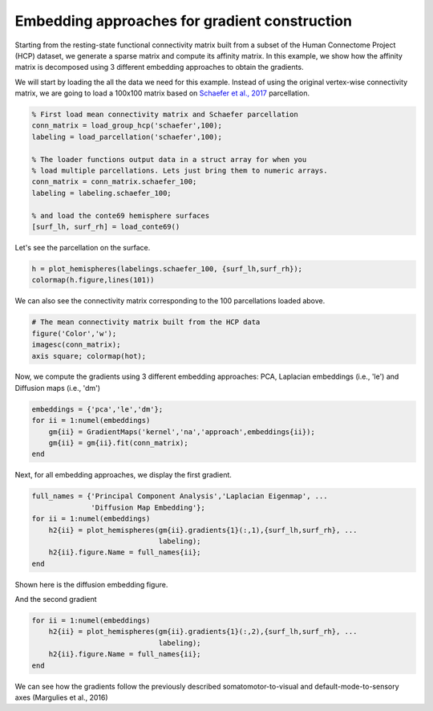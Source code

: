 Embedding approaches for gradient construction
=================================================
Starting from the resting-state functional connectivity matrix built from a subset of the
Human Connectome Project (HCP) dataset, we generate a sparse matrix and compute
its affinity matrix. In this example, we show how the affinity matrix is
decomposed using 3 different embedding approaches to obtain the gradients.

We will start by loading the all the data we need for this example. Instead of
using the original vertex-wise connectivity matrix, we are going to load a
100x100 matrix based on `Schaefer et al., 2017 
<https://academic.oup.com/cercor/article-lookup/doi/10.1093/cercor/bhx179>`_ parcellation.


.. code-block:: default

    % First load mean connectivity matrix and Schaefer parcellation
    conn_matrix = load_group_hcp('schaefer',100);
    labeling = load_parcellation('schaefer',100);

    % The loader functions output data in a struct array for when you 
    % load multiple parcellations. Lets just bring them to numeric arrays.
    conn_matrix = conn_matrix.schaefer_100;
    labeling = labeling.schaefer_100;

    % and load the conte69 hemisphere surfaces
    [surf_lh, surf_rh] = load_conte69()

Let's see the parcellation on the surface. 


.. code-block:: default


   h = plot_hemispheres(labelings.schaefer_100, {surf_lh,surf_rh});
   colormap(h.figure,lines(101))

.. image:: ./example_figs/schaefer_100.png
   :scale: 30%
   :align: center




We can also see the connectivity matrix corresponding to the 100
parcellations loaded above.


.. code-block:: default

    # The mean connectivity matrix built from the HCP data
    figure('Color','w');
    imagesc(conn_matrix);
    axis square; colormap(hot);



.. image:: ./example_figs/connectivity_matrix_schaefer_100.png
   :scale: 70%
   :align: center


Now, we compute the gradients using 3 different embedding approaches: PCA,
Laplacian embeddings (i.e., 'le') and Diffusion maps (i.e., 'dm')


.. code-block:: default

    embeddings = {'pca','le','dm'};
    for ii = 1:numel(embeddings)
        gm{ii} = GradientMaps('kernel','na','approach',embeddings{ii});
        gm{ii} = gm{ii}.fit(conn_matrix); 
    end


Next, for all embedding approaches, we display the first gradient.

.. code-block:: default

    full_names = {'Principal Component Analysis','Laplacian Eigenmap', ...
                  'Diffusion Map Embedding'};
    for ii = 1:numel(embeddings)
        h2{ii} = plot_hemispheres(gm{ii}.gradients{1}(:,1),{surf_lh,surf_rh}, ...
                                  labeling); 
        h2{ii}.figure.Name = full_names{ii};
    end

Shown here is the diffusion embedding figure. 


.. image:: ./example_figs/g1_schaefer_100_na_dm.png
   :scale: 30%
   :align: center



And the second gradient


.. code-block:: default

    for ii = 1:numel(embeddings)
        h2{ii} = plot_hemispheres(gm{ii}.gradients{1}(:,2),{surf_lh,surf_rh}, ...
                                  labeling); 
        h2{ii}.figure.Name = full_names{ii};
    end


.. image:: ./example_figs/g2_schaefer_100_na_dm.png
   :scale: 30%
   :align: center


We can see how the gradients follow the previously described
somatomotor-to-visual and default-mode-to-sensory axes (Margulies et al., 2016)